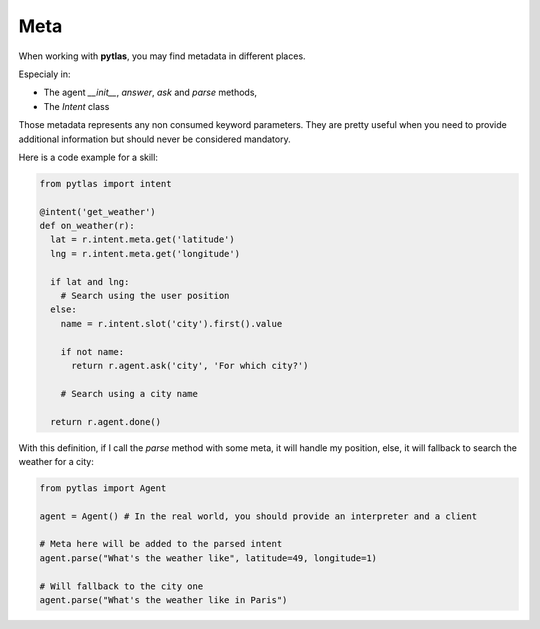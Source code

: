 .. _meta:

Meta
====

When working with **pytlas**, you may find metadata in different places.

Especialy in:

- The agent `__init__`, `answer`, `ask` and `parse` methods,
- The `Intent` class

Those metadata represents any non consumed keyword parameters. They are pretty useful when you need to provide additional information but should never be considered mandatory.

Here is a code example for a skill:

.. code-block:: python

  from pytlas import intent

  @intent('get_weather')
  def on_weather(r):
    lat = r.intent.meta.get('latitude')
    lng = r.intent.meta.get('longitude')

    if lat and lng:
      # Search using the user position
    else:
      name = r.intent.slot('city').first().value

      if not name:
        return r.agent.ask('city', 'For which city?')

      # Search using a city name
    
    return r.agent.done()

With this definition, if I call the `parse` method with some meta, it will handle my position, else, it will fallback to search the weather for a city:

.. code-block:: python
  
  from pytlas import Agent

  agent = Agent() # In the real world, you should provide an interpreter and a client

  # Meta here will be added to the parsed intent
  agent.parse("What's the weather like", latitude=49, longitude=1)

  # Will fallback to the city one
  agent.parse("What's the weather like in Paris")